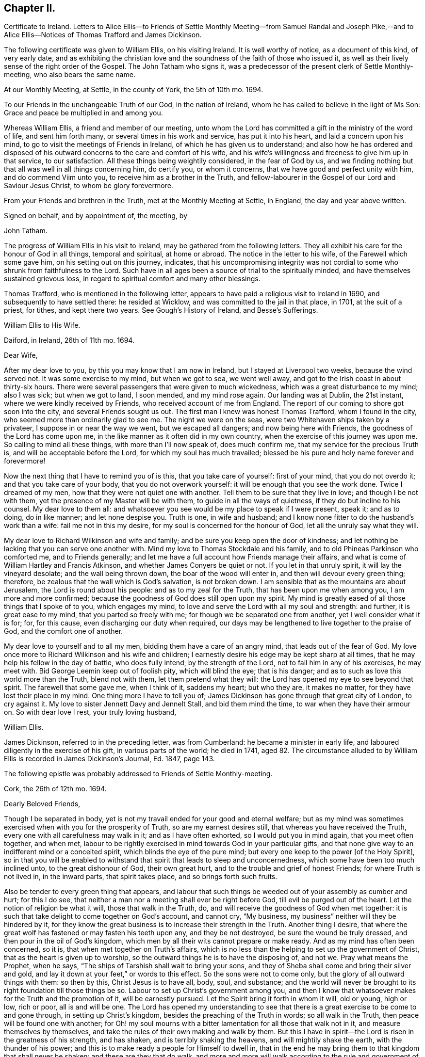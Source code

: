 == Chapter II.

Certificate to Ireland.
Letters to Alice Ellis--to Friends of Settle Monthly Meeting--from Samuel Randal and
Joseph Pike,--and to Alice Ellis--Notices of Thomas Trafford and James Dickinson.

The following certificate was given to William Ellis, on his visiting Ireland.
It is well worthy of notice, as a document of this kind, of very early date,
and as exhibiting the christian love and the soundness
of the faith of those who issued it,
as well as their lively sense of the right order of the Gospel.
The John Tatham who signs it,
was a predecessor of the present clerk of Settle Monthly-meeting,
who also bears the same name.

At our Monthly Meeting, at Settle, in the county of York, the 5th of 10th mo.
1694.

To our Friends in the unchangeable Truth of our God, in the nation of Ireland,
whom he has called to believe in the light of Ms Son:
Grace and peace be multiplied in and among you.

Whereas William Ellis, a friend and member of our meeting,
unto whom the Lord has committed a gift in the ministry of the word of life,
and sent him forth many, or several times in his work and service,
has put it into his heart, and laid a concern upon his mind,
to go to visit the meetings of Friends in Ireland,
of which he has given us to understand;
and also how he has ordered and disposed of his outward
concerns to the care and comfort of his wife,
and his wife`'s willingness and freeness to give him up in that service,
to our satisfaction.
All these things being weightily considered, in the fear of God by us,
and we finding nothing but that all was well in all things concerning him,
do certify you, or whom it concerns, that we have good and perfect unity with him,
and do commend Viim unto you, to receive him as a brother in the Truth,
and fellow-labourer in the Gospel of our Lord and Saviour Jesus Christ,
to whom be glory forevermore.

From your Friends and brethren in the Truth, met at the Monthly Meeting at Settle,
in England, the day and year above written.

Signed on behalf, and by appointment of, the meeting, by

John Tatham.

The progress of William Ellis in his visit to Ireland,
may be gathered from the following letters.
They all exhibit his care for the honour of God in all things, temporal and spiritual,
at home or abroad.
The notice in the letter to his wife, of the Farewell which some gave him,
on his setting out on this journey, indicates,
that his uncompromising integrity was not cordial
to some who shrunk from faithfulness to the Lord.
Such have in all ages been a source of trial to the spiritually minded,
and have themselves sustained grievous loss,
in regard to spiritual comfort and many other blessings.

Thomas Trafford, who is mentioned in the following letter,
appears to have paid a religious visit to Ireland in 1690,
and subsequently to have settled there: he resided at Wicklow,
and was committed to the jail in that place, in 1701, at the suit of a priest,
for tithes, and kept there two years.
See Gough`'s History of Ireland, and Besse`'s Sufferings.

William Ellis to His Wife.

Daiford, in Ireland, 26th of 11th mo.
1694.

Dear Wife,

After my dear love to you, by this you may know that I am now in Ireland,
but I stayed at Liverpool two weeks, because the wind served not.
It was some exercise to my mind, but when we got to sea, we went well away,
and got to the Irish coast in about thirty-six hours.
There were several passengers that were given to much wickedness,
which was a great disturbance to my mind; also I was sick; but when we got to land,
I soon mended, and my mind rose again.
Our landing was at Dublin, the 21st instant, where we were kindly received by Friends,
who received account of me from England.
The report of our coming to shore got soon into the city,
and several Friends sought us out.
The first man I knew was honest Thomas Trafford, whom I found in the city,
who seemed more than ordinarily glad to see me.
The night we were on the seas, were two Whitehaven ships taken by a privateer,
I suppose in or near the way we went, but we escaped all dangers;
and now being here with Friends, the goodness of the Lord has come upon me,
in the like manner as it often did in my own country,
when the exercise of this journey was upon me.
So calling to mind all these things, with more than I`'ll now speak of,
does much confirm me, that my service for the precious Truth is,
and will be acceptable before the Lord, for which my soul has much travailed;
blessed be his pure and holy name forever and forevermore!

Now the next thing that I have to remind you of is this, that you take care of yourself:
first of your mind, that you do not overdo it; and that you take care of your body,
that you do not overwork yourself: it will be enough that you see the work done.
Twice I dreamed of my men, how that they were not quiet one with another.
Tell them to be sure that they live in love; and though I be not with them,
yet the presence of my Master will be with them, to guide in all the ways of quietness,
if they do but incline to his counsel.
My dear love to them all:
and whatsoever you see would be my place to speak if I were present, speak it;
and as to doing, do in like manner; and let none despise you.
Truth is one, in wife and husband;
and I know none fitter to do the husband`'s work than a wife:
fail me not in this my desire, for my soul is concerned for the honour of God,
let all the unruly say what they will.

My dear love to Richard Wilkinson and wife and family;
and be sure you keep open the door of kindness;
and let nothing be lacking that you can serve one another with.
Mind my love to Thomas Stockdale and his family,
and to old Phineas Parkinson who comforted me, and to Friends generally;
and let me have a full account how Friends manage their affairs,
and what is come of William Hartley and Francis Atkinson,
and whether James Conyers be quiet or not.
If you let in that unruly spirit, it will lay the vineyard desolate;
and the wall being thrown down, the boar of the wood will enter in,
and then will devour every green thing; therefore,
be zealous that the wall which is God`'s salvation, is not broken down.
I am sensible that as the mountains are about Jerusalem,
the Lord is round about his people: and as to my zeal for the Truth,
that has been upon me when among you, I am more and more confirmed;
because the goodness of God does still open upon my spirit.
My mind is greatly eased of all those things that I spoke of to you,
which engages my mind, to love and serve the Lord with all my soul and strength:
and further, it is great ease to my mind, that you parted so freely with me;
for though we be separated one from another, yet I well consider what it is for; for,
for this cause, even discharging our duty when required,
our days may be lengthened to live together to the praise of God,
and the comfort one of another.

My dear love to yourself and to all my men, bidding them have a care of an angry mind,
that leads out of the fear of God.
My love once more to Richard Wilkinson and his wife and children;
I earnestly desire his edge may be kept sharp at all times,
that he may help his fellow in the day of battle, who does fully intend,
by the strength of the Lord, not to fail him in any of his exercises, he may meet with.
Bid George Leemin keep out of foolish pity, which will blind the eye; that is his danger;
and as to such as love this world more than the Truth, blend not with them,
let them pretend what they will: the Lord has opened my eye to see beyond that spirit.
The farewell that some gave me, when I think of it, saddens my heart; but who they are,
it makes no matter, for they have lost their place in my mind.
One thing more I have to tell you of;
James Dickinson has gone through that great city of London, to cry against it.
My love to sister Jennett Davy and Jennelt Stall, and bid them mind the time,
to war when they have their armour on.
So with dear love I rest, your truly loving husband,

William Ellis.

James Dickinson, referred to in the preceding letter, was from Cumberland:
he became a minister in early life, and laboured diligently in the exercise of his gift,
in various parts of the world; he died in 1741,
aged 82. The circumstance alluded to by William Ellis
is recorded in James Dickinson`'s Journal,
Ed. 1847, page 143.

The following epistle was probably addressed to Friends of Settle Monthly-meeting.

Cork, the 26th of 12th mo.
1694.

Dearly Beloved Friends,

Though I be separated in body,
yet is not my travail ended for your good and eternal welfare;
but as my mind was sometimes exercised when with you for the prosperity of Truth,
so are my earnest desires still, that whereas you have received the Truth,
every one with all carefulness may walk in it; and as I have often exhorted,
so I would put you in mind again, that you meet often together, and when met,
labour to be rightly exercised in mind towards God in your particular gifts,
and that none give way to an indifferent mind or a conceited spirit,
which blinds the eye of the pure mind;
but every one keep to the power +++[+++of the Holy Spirit],
so in that you will be enabled to withstand that spirit that leads to sleep and unconcernedness,
which some have been too much inclined unto, to the great dishonour of God,
their own great hurt, and to the trouble and grief of honest Friends;
for where Truth is not lived in, in the inward parts, that spirit takes place,
and so brings forth such fruits.

Also be tender to every green thing that appears,
and labour that such things be weeded out of your assembly as cumber and hurt;
for this I do see, that neither a man nor a meeting shall ever be right before God,
till evil be purged out of the heart.
Let the notion of religion be what it will, those that walk in the Truth, do,
and will receive the goodness of God when met together:
it is such that take delight to come together on God`'s account, and cannot cry,
"`My business, my business`" neither will they be hindered by it,
for they know the great business is to increase their strength in the Truth.
Another thing I desire,
that where the great wolf has fastened or may fasten his teeth upon any,
and they be not destroyed, be sure the wound be truly dressed,
and then pour in the oil of God`'s kingdom,
which men by all their wits cannot prepare or make ready.
And as my mind has often been concerned, so it is,
that when met together on Truth`'s affairs,
which is no less than the helping to set up the government of Christ,
that as the heart is given up to worship,
so the outward things he is to have the disposing of, and not we.
Pray what means the Prophet, when he says,
"`The ships of Tarshish shall wait to bring your sons,
and they of Sheba shall come and bring their silver and gold,
and lay it down at your feet,`" or words to this effect.
So the sons were not to come only, but the glory of all outward things with them:
so then by this, Christ Jesus is to have all, body, soul, and substance;
and the world will never be brought to its right foundation till those things be so.
Labour to set up Christ`'s government among you,
and then I know that whatsoever makes for the Truth and the promotion of it,
will be earnestly pursued.
Let the Spirit bring it forth in whom it will, old or young, high or low, rich or poor,
all is and will be one.
The Lord has opened my understanding to see that there is
a great exercise to be come to and gone through,
in setting up Christ`'s kingdom, besides the preaching of the Truth in words;
so all walk in the Truth, then peace will be found one with another;
for Oh! my soul mourns with a bitter lamentation for all those that walk not in it,
and measure themselves by themselves,
and take the rules of their own making and walk by them.
But this I have in spirit--the Lord is risen in the greatness of his strength,
and has shaken, and is terribly shaking the heavens, and will mightily shake the earth,
with the thunder of his power;
and this is to make ready a people for Himself to dwell in,
that in the end he may bring them to that kingdom that shall never be shaken:
and these are they that do walk,
and more and more will walk according to the rule and government of his Power,
for which my spirit travails, that it may be set up among you.

One thing more has opened in my understanding, and is of some weight upon my mind,
that you be all found in that which gives ease to the souls one of another,--that is,
quickened in the seed of Christ, both in your conduct and in time of worship;
and give no occasion to those that are without; so peace and love will abound from.
God, and will be multiplied one to another;
and in the completing of these things my soul will
be more glad than in the increase of this world,
if I live to see you again.
I am much comforted in my travel in this kingdom,
because the Lord`'s power often comes upon me, by which I am enabled, in body and mind,
to complete that which is fallen to my lot in my day.
My love is dearly commended to all honest Friends,
and great is my travail for such as are not what they should be.
This from your truly loving friend,
who labours with all his strength to exalt the government of Christ in his generation.

William Ellis.

Both the Friends whose names are signed to the following letter,
were Elders in Cork Meeting,
and were highly serviceable in the discipline of the society.
There is a notice of Samuel Randal, in the Sixth Part of Piety Promoted he died in 1718,
aged about 64: and an account of the life of Joseph Pike, who died in 1727,
aged about 72, was published by John Barclay, in 1837.

Samuel Randal and Joseph Pike to William Ellis.

Cork, 14th of 1st mo.
1695.

Dear Friend,

Yours of the 26th of the 8th mo.
to Samuel Randal, came to hand last week, the receipt of which was gladness to us both;
and according to your desire, we shall acquaint Friends of your love to them.
Dear friend, we take notice with refreshment to our spirits,
of the aboundings of the goodness of the Lord with you:
and believing it will be comfortable to you to hear how it is with us here,
we have freedom to let you know,
that Truth does prosper and grow in the hearts of several in our meetings;
and the Lord`'s work goes on among us: blessed and praised be his holy and worthy name,
who is strength in time of weakness, and makes rich those that are truly poor!
Oh! that we may forever be preserved in pure humility;
that Truth may more and more enlarge itself in our hearts;
and self in all its transformings forever be abased, is the earnest desire of our souls;
and believing the fervent prayers and breathings of the righteous prevail with the Lord,
we desire to be had in your remembrance, in the time of your near approaches to him.
We remain your truly loving friends,

Samuel Randal.

Joseph Pike.

William Ellis to His Wife.

The 30th of the 1st mo.
1695.

Dear Wife,

After my dear love to you, for so it is, by this you may know,
that I am now at Lisnagarvey, where Thomas Swire lives,
and have visited Friends South and West, and have but eight meetings to go to,
and then I hope I shall be clear of Ireland;
only I think to see Friends at the half-year`'s meeting, so may spend time till then,
and then I hope to see England again.
The Lord`'s power has greatly borne me up;
I know not that I was ever before in so much need to try its strength;
and in the greatest need of all, it has brought me through,
even as through deep and rough waters; so that I can say, with a freshness in my heart,
The Lord is my shield, my fort and my tower, my stronghold, my rock and my deliverer,
his goodness is now become my deep delight, even as a morning song,
so that my spirit does exceedingly rejoice in God`'s goodness;
and I am persuaded he will give me to see through things in myself,
and also to see through that which stands in Truth`'s way, in many others.

My love to Richard Wilkinson, his wife and children; to all my servants,
and to Abigail Stott; and bid them labour to get to week-day meetings;
and there to get hold of the sweetness of the Truth.
My love to sister Jennett, and to Daniel,
and bid him order his affairs so that you may have his company at week-day meetings.
There is a brave gift in him, if it be but stirred up to increase.
Bid Solomon love the God of his father, and of his father`'s servant; if so.
He will be found of him in all his straits.
My love is to all Friends that love Truth.
I see we shall have brave times, if that old devil be but cast out, that sits so close,
and has so many faces and parts, and is sometimes like a lamb.
This from your truly loving husband,

William Ellis.
